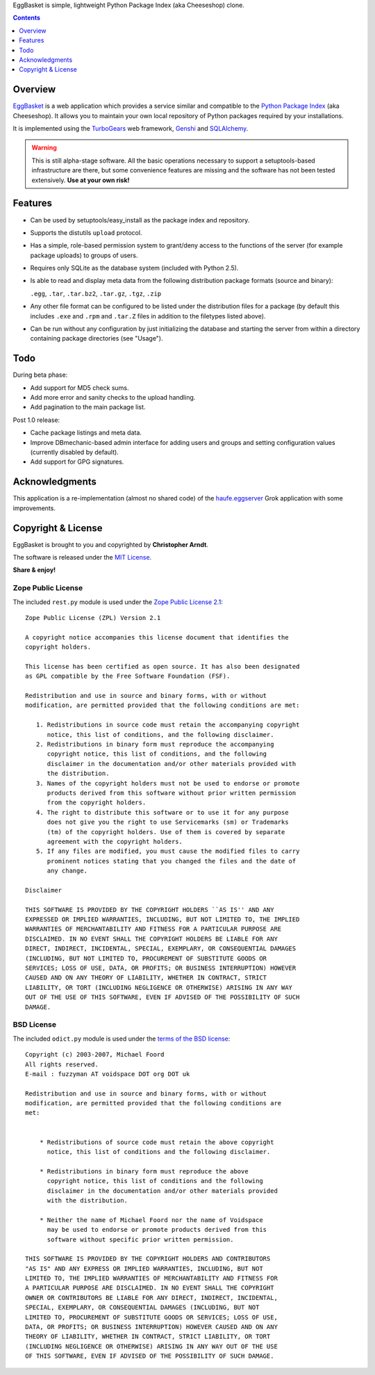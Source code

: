 EggBasket is simple, lightweight Python Package Index (aka Cheeseshop) clone.

.. contents::
    :depth: 1


Overview
--------

EggBasket_ is a web application which provides a service similar and compatible
to the `Python Package Index`_ (aka Cheeseshop). It allows you to maintain your
own local repository of Python packages required by your installations.

It is implemented using the TurboGears_ web framework, Genshi_ and SQLAlchemy_.

.. warning::
    This is still alpha-stage software. All the basic operations necessary
    to support a setuptools-based infrastructure are there, but some
    convenience features are missing and the software has not been tested
    extensively. **Use at your own risk!**


Features
--------

* Can be used by setuptools/easy_install as the package index and repository.

* Supports the distutils ``upload`` protocol.

* Has a simple, role-based permission system to grant/deny access to the
  functions of the server (for example package uploads) to groups of users.

* Requires only SQLite as the database system (included with Python 2.5).

* Is able to read and display meta data from the following distribution package
  formats (source and binary):

  ``.egg``, ``.tar``, ``.tar.bz2``, ``.tar.gz``, ``.tgz``, ``.zip``

* Any other file format can be configured to be listed under the distribution
  files for a package (by default this includes ``.exe`` and ``.rpm`` and
  ``.tar.Z`` files in addition to the filetypes listed above).

* Can be run without any configuration by just initializing the database and
  starting the server from within a directory containing package directories
  (see "Usage").


Todo
----

During beta phase:

* Add support for MD5 check sums.
* Add more error and sanity checks to the upload handling.
* Add pagination to the main package list.

Post 1.0 release:

* Cache package listings and meta data.
* Improve DBmechanic-based admin interface for adding users and groups and
  setting configuration values (currently disabled by default).
* Add support for GPG signatures.


Acknowledgments
---------------

This application is a re-implementation (almost no shared code) of the
haufe.eggserver_ Grok application with some improvements.


Copyright & License
-------------------

EggBasket is brought to you and copyrighted by **Christopher Arndt**.

The software is released under the `MIT License`_.

**Share & enjoy!**


Zope Public License
~~~~~~~~~~~~~~~~~~~

The included ``rest.py`` module is used under the `Zope Public License 2.1`_::

    Zope Public License (ZPL) Version 2.1

    A copyright notice accompanies this license document that identifies the
    copyright holders.

    This license has been certified as open source. It has also been designated
    as GPL compatible by the Free Software Foundation (FSF).

    Redistribution and use in source and binary forms, with or without
    modification, are permitted provided that the following conditions are met:

       1. Redistributions in source code must retain the accompanying copyright
          notice, this list of conditions, and the following disclaimer.
       2. Redistributions in binary form must reproduce the accompanying
          copyright notice, this list of conditions, and the following
          disclaimer in the documentation and/or other materials provided with
          the distribution.
       3. Names of the copyright holders must not be used to endorse or promote
          products derived from this software without prior written permission
          from the copyright holders.
       4. The right to distribute this software or to use it for any purpose
          does not give you the right to use Servicemarks (sm) or Trademarks
          (tm) of the copyright holders. Use of them is covered by separate
          agreement with the copyright holders.
       5. If any files are modified, you must cause the modified files to carry
          prominent notices stating that you changed the files and the date of
          any change.

    Disclaimer

    THIS SOFTWARE IS PROVIDED BY THE COPYRIGHT HOLDERS ``AS IS'' AND ANY
    EXPRESSED OR IMPLIED WARRANTIES, INCLUDING, BUT NOT LIMITED TO, THE IMPLIED
    WARRANTIES OF MERCHANTABILITY AND FITNESS FOR A PARTICULAR PURPOSE ARE
    DISCLAIMED. IN NO EVENT SHALL THE COPYRIGHT HOLDERS BE LIABLE FOR ANY
    DIRECT, INDIRECT, INCIDENTAL, SPECIAL, EXEMPLARY, OR CONSEQUENTIAL DAMAGES
    (INCLUDING, BUT NOT LIMITED TO, PROCUREMENT OF SUBSTITUTE GOODS OR
    SERVICES; LOSS OF USE, DATA, OR PROFITS; OR BUSINESS INTERRUPTION) HOWEVER
    CAUSED AND ON ANY THEORY OF LIABILITY, WHETHER IN CONTRACT, STRICT
    LIABILITY, OR TORT (INCLUDING NEGLIGENCE OR OTHERWISE) ARISING IN ANY WAY
    OUT OF THE USE OF THIS SOFTWARE, EVEN IF ADVISED OF THE POSSIBILITY OF SUCH
    DAMAGE.


BSD License
~~~~~~~~~~~

The included ``odict.py`` module is used under the `terms of the BSD license`_::

    Copyright (c) 2003-2007, Michael Foord
    All rights reserved.
    E-mail : fuzzyman AT voidspace DOT org DOT uk

    Redistribution and use in source and binary forms, with or without
    modification, are permitted provided that the following conditions are
    met:


        * Redistributions of source code must retain the above copyright
          notice, this list of conditions and the following disclaimer.

        * Redistributions in binary form must reproduce the above
          copyright notice, this list of conditions and the following
          disclaimer in the documentation and/or other materials provided
          with the distribution.

        * Neither the name of Michael Foord nor the name of Voidspace
          may be used to endorse or promote products derived from this
          software without specific prior written permission.

    THIS SOFTWARE IS PROVIDED BY THE COPYRIGHT HOLDERS AND CONTRIBUTORS
    "AS IS" AND ANY EXPRESS OR IMPLIED WARRANTIES, INCLUDING, BUT NOT
    LIMITED TO, THE IMPLIED WARRANTIES OF MERCHANTABILITY AND FITNESS FOR
    A PARTICULAR PURPOSE ARE DISCLAIMED. IN NO EVENT SHALL THE COPYRIGHT
    OWNER OR CONTRIBUTORS BE LIABLE FOR ANY DIRECT, INDIRECT, INCIDENTAL,
    SPECIAL, EXEMPLARY, OR CONSEQUENTIAL DAMAGES (INCLUDING, BUT NOT
    LIMITED TO, PROCUREMENT OF SUBSTITUTE GOODS OR SERVICES; LOSS OF USE,
    DATA, OR PROFITS; OR BUSINESS INTERRUPTION) HOWEVER CAUSED AND ON ANY
    THEORY OF LIABILITY, WHETHER IN CONTRACT, STRICT LIABILITY, OR TORT
    (INCLUDING NEGLIGENCE OR OTHERWISE) ARISING IN ANY WAY OUT OF THE USE
    OF THIS SOFTWARE, EVEN IF ADVISED OF THE POSSIBILITY OF SUCH DAMAGE.

.. _turbogears: http://www.turbogears.org/
.. _genshi: http://genshi.edgewall.org/
.. _sqlalchemy: http://www.sqlalchemy.org/
.. _haufe.eggserver: http://cheeseshop.python.org/pypi/haufe.eggserver
.. _eggbasket: http://chrisarndt.de/projects/eggbasket/
.. _python package index: http://cheeseshop.python.org/pypi/
.. _setuptools: http://peak.telecommunity.com/DevCenter/setuptools
.. _easy_install: http://peak.telecommunity.com/DevCenter/EasyInstall
.. _mit license: http://www.opensource.org/licenses/mit-license.php
.. _zope public license 2.1: http://www.zope.org/Resources/ZPL
.. _terms of the bsd license: http://www.voidspace.org.uk/python/license.shtml
